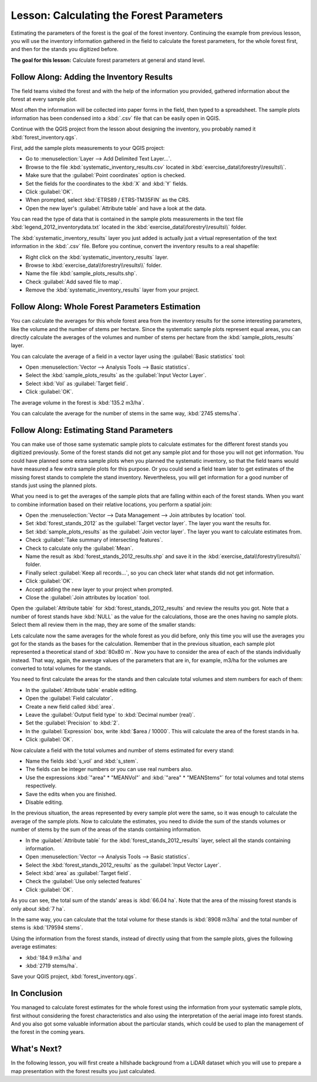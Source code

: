 .. only:: html

   |updatedisclaimer|

|LS| Calculating the Forest Parameters
===============================================================================

Estimating the parameters of the forest is the goal of the forest inventory.
Continuing the example from previous lesson, you will use the inventory
information gathered in the field to calculate the forest parameters, for the
whole forest first, and then for the stands you digitized before.

**The goal for this lesson:** Calculate forest parameters at general and stand level.

|basic| |FA| Adding the Inventory Results 
-------------------------------------------------------------------------------

The field teams visited the forest and with the help of the information you
provided, gathered information about the forest at every sample plot.

Most often the information will be collected into paper forms in the field,
then typed to a spreadsheet. The sample plots information has been condensed
into a :kbd:`.csv` file that can be easily open in QGIS.

Continue with the QGIS project from the lesson about designing the inventory,
you probably named it :kbd:`forest_inventory.qgs`.

First, add the sample plots measurements to your QGIS project:

* Go to :menuselection:`Layer --> Add Delimited Text Layer...`.
* Browse to the file :kbd:`systematic_inventory_results.csv` located in
  :kbd:`exercise_data\\forestry\\results\\`.
* Make sure that the :guilabel:`Point coordinates` option is checked.
* Set the fields for the coordinates to the :kbd:`X` and :kbd:`Y` fields.
* Click :guilabel:`OK`.
* When prompted, select :kbd:`ETRS89 / ETRS-TM35FIN` as the CRS.
* Open the new layer's :guilabel:`Attribute table` and have a look at the data.

You can read the type of data that is contained in the sample plots measurements
in the text file :kbd:`legend_2012_inventorydata.txt` located in the
:kbd:`exercise_data\\forestry\\results\\` folder.

The :kbd:`systematic_inventory_results` layer you just added is actually just
a virtual representation of the text information in the :kbd:`.csv` file.
Before you continue, convert the inventory results to a real shapefile:

* Right click on the :kbd:`systematic_inventory_results` layer.
* Browse to :kbd:`exercise_data\\forestry\\results\\` folder.
* Name the file :kbd:`sample_plots_results.shp`.
* Check :guilabel:`Add saved file to map`.
* Remove the :kbd:`systematic_inventory_results` layer from your project.

|basic| |FA| Whole Forest Parameters Estimation
-------------------------------------------------------------------------------

You can calculate the averages for this whole forest area from the inventory
results for the some interesting parameters, like the volume and the number
of stems per hectare. Since the systematic sample plots represent equal areas,
you can directly calculate the averages of the volumes and number of stems per
hectare from the :kbd:`sample_plots_results` layer.

You can calculate the average of a field in a vector layer using the
:guilabel:`Basic statistics` tool:

* Open :menuselection:`Vector --> Analysis Tools --> Basic statistics`.
* Select the :kbd:`sample_plots_results` as the :guilabel:`Input Vector Layer`.
* Select :kbd:`Vol` as :guilabel:`Target field`.
* Click :guilabel:`OK`.

The average volume in the forest is :kbd:`135.2 m3/ha`.

You can calculate the average for the number of stems in the same way, :kbd:`2745 stems/ha`.

.. image:: img/statistics_pvol-pstem.png
   :align: center

|basic| |FA| Estimating Stand Parameters
-------------------------------------------------------------------------------

You can make use of those same systematic sample plots to calculate estimates
for the different forest stands you digitized previously. Some of the forest
stands did not get any sample plot and for those you will not get information.
You could have planned some extra sample plots when you planned the systematic
inventory, so that the field teams would have measured a few extra sample plots
for this purpose. Or you could send a field team later to get estimates of the
missing forest stands to complete the stand inventory. Nevertheless, you will
get information for a good number of stands just using the planned plots.

What you need is to get the averages of the sample plots that are falling
within each of the forest stands. When you want to combine information based
on their relative locations, you perform a spatial join:

* Open the  :menuselection:`Vector --> Data Management --> Join attributes by location` tool.
* Set :kbd:`forest_stands_2012` as the :guilabel:`Target vector layer`.
  The layer you want the results for.
* Set :kbd:`sample_plots_results` as the :guilabel:`Join vector layer`.
  The layer you want to calculate estimates from.
* Check :guilabel:`Take summary of intersecting features`.
* Check to calculate only the :guilabel:`Mean`.
* Name the result as :kbd:`forest_stands_2012_results.shp` and save it
  in the :kbd:`exercise_data\\forestry\\results\\` folder.
* Finally select :guilabel:`Keep all records...`, so you can check later
  what stands did not get information.
* Click :guilabel:`OK`.
* Accept adding the new layer to your project when prompted.
* Close the :guilabel:`Join attributes by location` tool.

Open the :guilabel:`Attribute table` for :kbd:`forest_stands_2012_results`
and review the results you got. Note that a number of forest stands have
:kbd:`NULL` as the value for the calculations, those are the ones having no
sample plots. Select them all review them in the map, they are some of the
smaller stands:

.. image:: img/stands_no_info.png
   :align: center

Lets calculate now the same averages for the whole forest as you did before,
only this time you will use the averages you got for the stands as the bases
for the calculation. Remember that in the previous situation, each sample plot
represented a theoretical stand of :kbd:`80x80 m`. Now you have to consider the
area of each of the stands individually instead. That way, again, the average
values of the parameters that are in, for example, m3/ha for the volumes are
converted to total volumes for the stands.

You need to first calculate the areas for the stands and then calculate total
volumes and stem numbers for each of them:

* In the :guilabel:`Attribute table` enable editing.
* Open the :guilabel:`Field calculator`.
* Create a new field called :kbd:`area`.
* Leave the :guilabel:`Output field type` to :kbd:`Decimal number (real)`.
* Set the :guilabel:`Precision` to :kbd:`2`.
* In the :guilabel:`Expression` box, write :kbd:`$area / 10000`. This will
  calculate the area of the forest stands in ha.
* Click :guilabel:`OK`.

Now calculate a field with the total volumes and number of stems estimated for every stand:

* Name the fields :kbd:`s_vol` and :kbd:`s_stem`.
* The fields can be integer numbers or you can use real numbers also.
* Use the expressions :kbd:`"area"  *  "MEANVol"` and :kbd:`"area"  *  "MEANStems"`
  for total volumes and total stems respectively.
* Save the edits when you are finished.
* Disable editing.

In the previous situation, the areas represented by every sample plot were the same,
so it was enough to calculate the average of the sample plots. Now to calculate the
estimates, you need to divide the sum of the stands volumes or number of stems by
the sum of the areas of the stands containing information.

* In the :guilabel:`Attribute table` for the :kbd:`forest_stands_2012_results`
  layer, select all the stands containing information.
* Open :menuselection:`Vector --> Analysis Tools --> Basic statistics`.
* Select the :kbd:`forest_stands_2012_results` as the :guilabel:`Input Vector Layer`.
* Select :kbd:`area` as :guilabel:`Target field`.
* Check the :guilabel:`Use only selected features`
* Click :guilabel:`OK`.

.. image:: img/stands_area_stats.png
   :align: center

As you can see, the total sum of the stands' areas is :kbd:`66.04 ha`.
Note that the area of the missing forest stands is only about :kbd:`7 ha`.

In the same way, you can calculate that the total volume for these stands is
:kbd:`8908 m3/ha` and the total number of stems is :kbd:`179594 stems`.

Using the information from the forest stands, instead of directly using that
from the sample plots, gives the following average estimates:

* :kbd:`184.9 m3/ha` and
* :kbd:`2719 stems/ha`.

Save your QGIS project, :kbd:`forest_inventory.qgs`.

|IC|
-------------------------------------------------------------------------------

You managed to calculate forest estimates for the whole forest using the information
from your systematic sample plots, first without considering the forest
characteristics and also using the interpretation of the aerial image into forest
stands. And you also got some valuable information about the particular stands,
which could be used to plan the management of the forest in the coming years.

|WN|
-------------------------------------------------------------------------------

In the following lesson, you will first create a hillshade background from a
LiDAR dataset which you will use to prepare a map presentation with the forest
results you just calculated.


.. Substitutions definitions - AVOID EDITING PAST THIS LINE
   This will be automatically updated by the find_set_subst.py script.
   If you need to create a new substitution manually,
   please add it also to the substitutions.txt file in the
   source folder.

.. |FA| replace:: Follow Along:
.. |IC| replace:: In Conclusion
.. |LS| replace:: Lesson:
.. |WN| replace:: What's Next?
.. |basic| image:: /static/global/basic.png
.. |updatedisclaimer| replace:: :disclaimer:`Docs in progress for 'QGIS testing'. Visit http://docs.qgis.org/2.18 for QGIS 2.18 docs and translations.`
